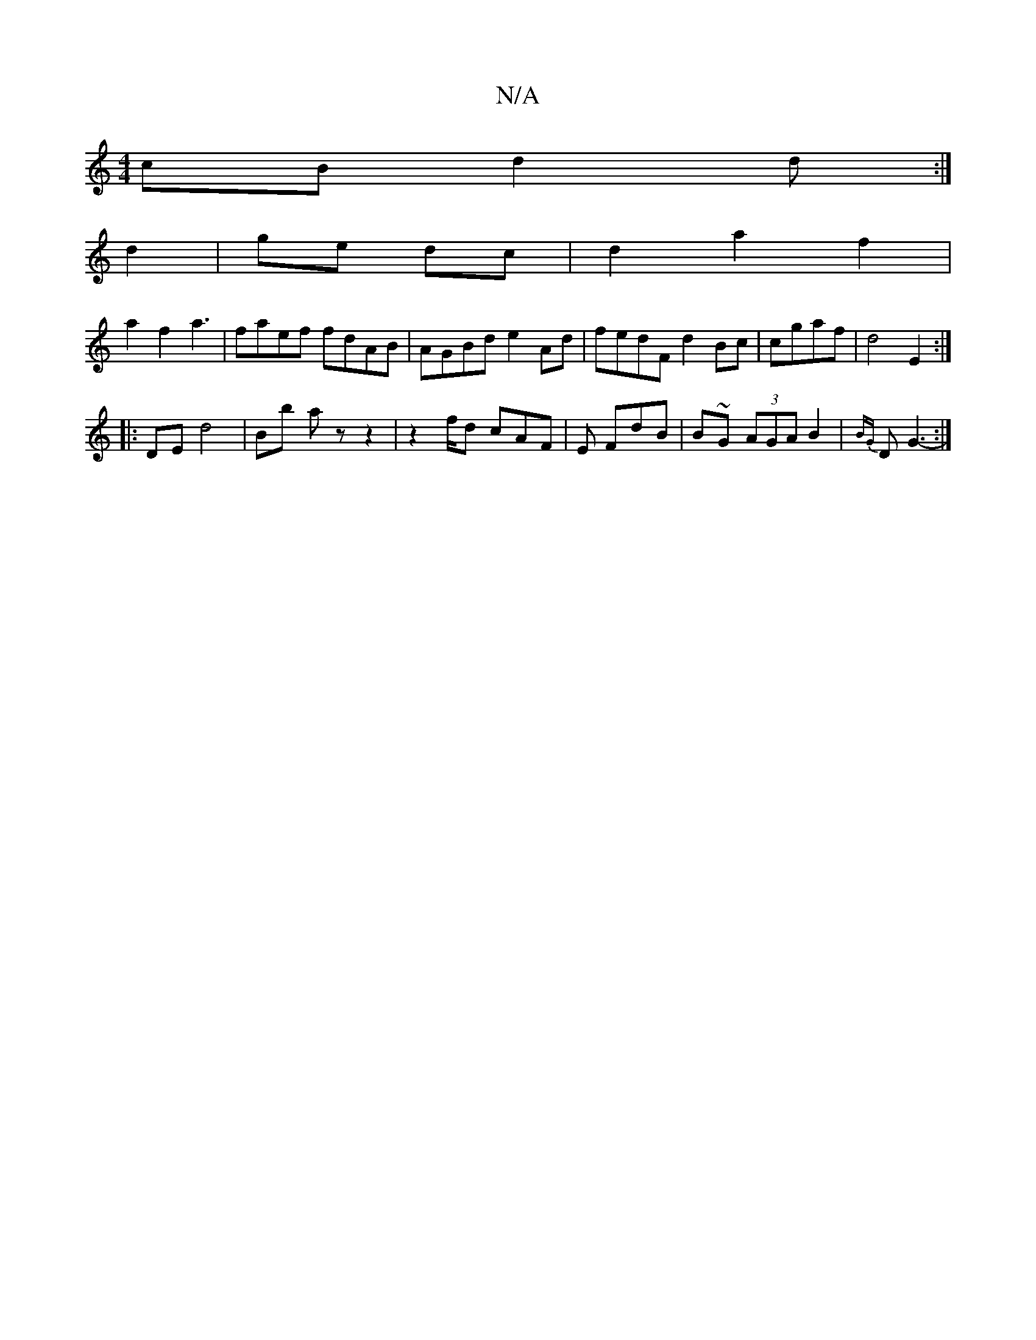 X:1
T:N/A
M:4/4
R:N/A
K:Cmajor
cB d2d:|
d2 | ge dc | d2 a2 f2 |
a2 f2 a3 | faef fdAB|AGBd e2Ad|fedF d2Bc|cgaf| d4 E2 :|
|:DE d4|Bb az z2-|z2f/2d cAF | 1/2E FdB|B~G (3AGA B2 | {BG}D G3- :|

1 Bdf edB| AFAF AcBG ||F2A2 e4:|2 BA G>A |